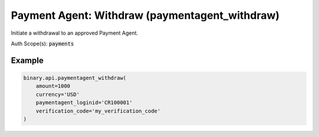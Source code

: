 
Payment Agent: Withdraw (paymentagent_withdraw)
================================================================================

Initiate a withdrawal to an approved Payment Agent.

Auth Scope(s): :code:`payments`


.. py:method:: paymentagent_withdraw(amount: Union[int, float, Decimal], currency: str, paymentagent_loginid: str, verification_code: str, description: Optional[str] = None, dry_run: Optional[int] = None, passthrough: Optional[Any] = None, req_id: Optional[int] = None) -> int

   :param amount: The amount to withdraw to the payment agent.
   :type amount: Union[int, float, Decimal]
   :param currency: The currency code.
   :type currency: str
   :param paymentagent_loginid: The payment agent loginid received from the `paymentagent_list` call.
   :type paymentagent_loginid: str
   :param verification_code: Email verification code (received from a `verify_email` call, which must be done first)
   :type verification_code: str
   :param description: [Optional] Remarks about the withdraw. Only letters, numbers, space, period, comma, - ' are allowed.
   :type description: Optional[str]
   :param dry_run: [Optional] If set to 1, just do validation.
   :type dry_run: Optional[int]
   :param passthrough: [Optional] Used to pass data through the websocket, which may be retrieved via the `echo_req` output field.
   :type passthrough: Optional[Any]
   :param req_id: [Optional] Used to map request to response.
   :type req_id: Optional[int]
   :returns: req_id
   :rtype: int


Example
"""""""

.. code-block:: python
  :name: binary.api.paymentagent_withdraw

  binary.api.paymentagent_withdraw(
      amount=1000
      currency='USD'
      paymentagent_loginid='CR100001'
      verification_code='my_verification_code'
  )

.. seealso::
   * `Binary API Docs for paymentagent_withdraw <https://developers.binary.com/api/#paymentagent_withdraw>`_
    